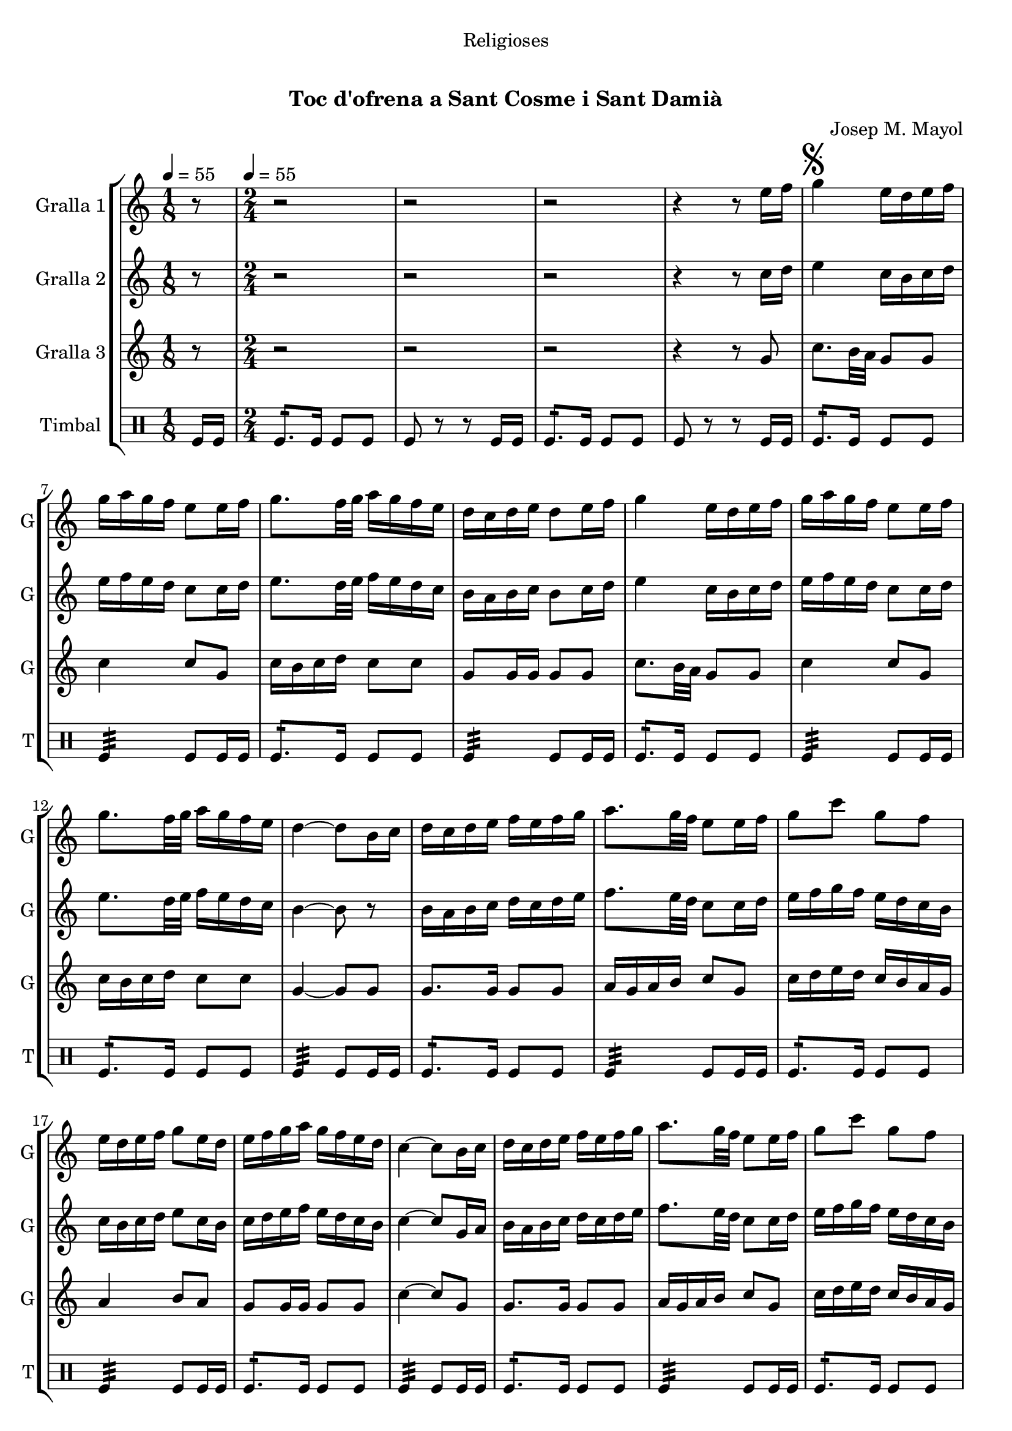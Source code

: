 \version "2.16.0"

\header {
  dedication="Religioses"
  title="  "
  subtitle="Toc d'ofrena a Sant Cosme i Sant Damià"
  subsubtitle=""
  poet=""
  meter=""
  piece=""
  composer="Josep M. Mayol"
  arranger=""
  opus=""
  instrument=""
  copyright="     "
  tagline="  "
}

liniaroAa =
\relative e''
{
  \clef treble
  \key c \major
  \time 1/8
  r8 \tempo 4 = 55  |
  \time 2/4   r2  |
  r2  |
  r2  |
  %05
  r4 r8 e16 f  |
  \mark \markup {\musicglyph #"scripts.segno"} g4 e16 d e f  |
  g16 a g f e8 e16 f  |
  g8. f32 g a16 g f e  |
  d16 c d e d8 e16 f  |
  %10
  g4 e16 d e f  |
  g16 a g f e8 e16 f  |
  g8. f32 g a16 g f e  |
  d4 ~ d8 b16 c  |
  d16 c d e f e f g  |
  %15
  a8. g32 f e8 e16 f  |
  g8 c g f  |
  e16 d e f g8 e16 d  |
  e16 f g a g f e d  |
  c4 ~ c8 b16 c  |
  %20
  d16 c d e f e f g  |
  a8. g32 f e8 e16 f  |
  g8 c g f  |
  e16 d e f g8 e16 d  |
   e16 f g a g f e d  \bar "||"
  %25
  c4 ~ c8 c16 d  |
  e4 c16 b c d  |
  e16 f e d c8 c16 d  |
  e8. f32 g a16 g f e  |
  f16 e d c b8 c16 d  |
  %30
  e4 c16 b c d  |
  e16 f e d c8 e  |
  a8 a16 g fis g a fis  |
  \mark \markup {D.S. e Coda} g8. a16 g f e f  \bar "||"
  \mark \markup {\musicglyph #"scripts.coda"} c4 ~ c8 r  |
  %35
  g'4 a8 b  |
  c2  |
  r2  |
  r2  |
  r2  |
  %40
  r2  |
  r2  |
  r2  |
  r2  |
  r2  \bar "|."
}

liniaroAb =
\relative c''
{
  \tempo 4 = 55
  \clef treble
  \key c \major
  \time 1/8
  r8  |
  \time 2/4   r2  |
  r2  |
  r2  |
  %05
  r4 r8 c16 d  |
  e4 c16 b c d  |
  e16 f e d c8 c16 d  |
  e8. d32 e f16 e d c  |
  b16 a b c b8 c16 d  |
  %10
  e4 c16 b c d  |
  e16 f e d c8 c16 d  |
  e8. d32 e f16 e d c  |
  b4 ~ b8 r  |
  b16 a b c d c d e  |
  %15
  f8. e32 d c8 c16 d  |
  e16 f g f e d c b  |
  c16 b c d e8 c16 b  |
  c16 d e f e d c b  |
  c4 ~ c8 g16 a  |
  %20
  b16 a b c d c d e  |
  f8. e32 d c8 c16 d  |
  e16 f g f e d c b  |
  c16 b c d e8 c16 b  |
  c16 d e f e d c b  \bar "||"
  %25
  c4 ~ c8 a16 b  |
  c4 a16 b a b  |
  c16 d c b a8 a16 b  |
  c8. d32 e f16 e d c  |
  b16 c b a g8 a16 b  |
  %30
  c4 a16 b a b  |
  c16 d c b a8 c16 d  |
  e16 f e8 d c  |
  b16 d g f e d c d  \bar "||"
  c4 ~ c8 r  |
  %35
  f4 f8 f  |
  e2 \fermata  |
  r2  |
  r2  |
  r2  |
  %40
  r2  |
  r2  |
  r2  |
  r2  |
  r2  \bar "|."
}

liniaroAc =
\relative g'
{
  \tempo 4 = 55
  \clef treble
  \key c \major
  \time 1/8
  r8  |
  \time 2/4   r2  |
  r2  |
  r2  |
  %05
  r4 r8 g  |
  c8. b32 a g8 g  |
  c4 c8 g  |
  c16 b c d c8 c  |
  g8 g16 g g8 g  |
  %10
  c8. b32 a g8 g  |
  c4 c8 g  |
  c16 b c d c8 c  |
  g4 ~ g8 g  |
  g8. g16 g8 g  |
  %15
  a16 g a b c8 g  |
  c16 d e d c b a g  |
  a4 b8 a  |
  g8 g16 g g8 g  |
  c4 ~ c8 g  |
  %20
  g8. g16 g8 g  |
  a16 g a b c8 g  |
  c16 d e d c b a g  |
  a4 b8 a  |
  g8 g16 g g8 g  \bar "||"
  %25
  c4 ~ c8 c16 b  |
  a16 b c b a8 a  |
  a4. c16 b  |
  a16 b c b a8 a  |
  g4 g8 c16 b  |
  %30
  a16 b c b a8 a  |
  a4. a16 b  |
  c16 d c b a8 a  |
  g4. g8  \bar "||"
  c4 ~ c8 r  |
  %35
  b4 c8 d  |
  c2 \fermata  |
  r2  |
  r2  |
  r2  |
  %40
  r2  |
  r2  |
  r2  |
  r2  |
  r2  \bar "|."
}

liniaroAd =
\drummode
{
  \tempo 4 = 55
  \time 1/8
  tomfl16 tomfl  |
  \time 2/4   tomfl8.:16 tomfl16 tomfl8 tomfl  |
  tomfl8 r r tomfl16 tomfl  |
  tomfl8.:16 tomfl16 tomfl8 tomfl  |
  %05
  tomfl8 r r tomfl16 tomfl  |
  tomfl8.:16 tomfl16 tomfl8 tomfl  |
  tomfl4:32 tomfl8 tomfl16 tomfl  |
  tomfl8.:16 tomfl16 tomfl8 tomfl  |
  tomfl4:32 tomfl8 tomfl16 tomfl  |
  %10
  tomfl8.:16 tomfl16 tomfl8 tomfl  |
  tomfl4:32 tomfl8 tomfl16 tomfl  |
  tomfl8.:16 tomfl16 tomfl8 tomfl  |
  tomfl4:32 tomfl8 tomfl16 tomfl  |
  tomfl8.:16 tomfl16 tomfl8 tomfl  |
  %15
  tomfl4:32 tomfl8 tomfl16 tomfl  |
  tomfl8.:16 tomfl16 tomfl8 tomfl  |
  tomfl4:32 tomfl8 tomfl16 tomfl  |
  tomfl8.:16 tomfl16 tomfl8 tomfl  |
  tomfl4:32 tomfl8 tomfl16 tomfl  |
  %20
  tomfl8.:16 tomfl16 tomfl8 tomfl  |
  tomfl4:32 tomfl8 tomfl16 tomfl  |
  tomfl8.:16 tomfl16 tomfl8 tomfl  |
  tomfl4:32 tomfl8 tomfl16 tomfl  |
  tomfl8.:16 tomfl16 tomfl8 tomfl  \bar "||"
  %25
  tomfl4:32 tomfl8 tomfl16 tomfl  |
  tomfl8.:16 tomfl16 tomfl8 tomfl  |
  tomfl4:32 tomfl8 tomfl16 tomfl  |
  tomfl8.:16 tomfl16 tomfl8 tomfl  |
  tomfl4:32 tomfl8 tomfl16 tomfl  |
  %30
  tomfl8.:16 tomfl16 tomfl8 tomfl  |
  tomfl4:32 tomfl8 tomfl16 tomfl  |
  tomfl8.:16 tomfl16 tomfl8 tomfl  |
  tomfl4:32 tomfl8 tomfl16 tomfl  \bar "||"
  tomfl4:32 tomfl8 tomfl16 tomfl  |
  %35
  tomfl4:32 tomfl8:16 tomfl:16  |
  tomfl2:32  |
  r2  |
  r2  |
  r2  |
  %40
  r2  |
  r2  |
  r2  |
  r2  |
  r2  \bar "|."
}

\book {

\paper {
  print-page-number = false
}

\bookpart {
  \score {
    \new StaffGroup {
      \override Score.RehearsalMark #'self-alignment-X = #LEFT
      <<
        \new Staff \with {instrumentName = #"Gralla 1" shortInstrumentName = #"G"} \liniaroAa
        \new Staff \with {instrumentName = #"Gralla 2" shortInstrumentName = #"G"} \liniaroAb
        \new Staff \with {instrumentName = #"Gralla 3" shortInstrumentName = #"G"} \liniaroAc
        \new DrumStaff \with {instrumentName = #"Timbal" shortInstrumentName = #"T"} \liniaroAd
      >>
    }
    \layout {}
  }\score { \unfoldRepeats
    \new StaffGroup {
      \override Score.RehearsalMark #'self-alignment-X = #LEFT
      <<
        \new Staff \with {instrumentName = #"Gralla 1" shortInstrumentName = #"G"} \liniaroAa
        \new Staff \with {instrumentName = #"Gralla 2" shortInstrumentName = #"G"} \liniaroAb
        \new Staff \with {instrumentName = #"Gralla 3" shortInstrumentName = #"G"} \liniaroAc
        \new DrumStaff \with {instrumentName = #"Timbal" shortInstrumentName = #"T"} \liniaroAd
      >>
    }
    \midi {}
  }
}

\bookpart {
  \header {instrument="Gralla 1"}
  \score {
    \new StaffGroup {
      \override Score.RehearsalMark #'self-alignment-X = #LEFT
      <<
        \new Staff \liniaroAa
      >>
    }
    \layout {}
  }\score { \unfoldRepeats
    \new StaffGroup {
      \override Score.RehearsalMark #'self-alignment-X = #LEFT
      <<
        \new Staff \liniaroAa
      >>
    }
    \midi {}
  }
}

\bookpart {
  \header {instrument="Gralla 2"}
  \score {
    \new StaffGroup {
      \override Score.RehearsalMark #'self-alignment-X = #LEFT
      <<
        \new Staff \liniaroAb
      >>
    }
    \layout {}
  }\score { \unfoldRepeats
    \new StaffGroup {
      \override Score.RehearsalMark #'self-alignment-X = #LEFT
      <<
        \new Staff \liniaroAb
      >>
    }
    \midi {}
  }
}

\bookpart {
  \header {instrument="Gralla 3"}
  \score {
    \new StaffGroup {
      \override Score.RehearsalMark #'self-alignment-X = #LEFT
      <<
        \new Staff \liniaroAc
      >>
    }
    \layout {}
  }\score { \unfoldRepeats
    \new StaffGroup {
      \override Score.RehearsalMark #'self-alignment-X = #LEFT
      <<
        \new Staff \liniaroAc
      >>
    }
    \midi {}
  }
}

\bookpart {
  \header {instrument="Timbal"}
  \score {
    \new StaffGroup {
      \override Score.RehearsalMark #'self-alignment-X = #LEFT
      <<
        \new DrumStaff \liniaroAd
      >>
    }
    \layout {}
  }\score { \unfoldRepeats
    \new StaffGroup {
      \override Score.RehearsalMark #'self-alignment-X = #LEFT
      <<
        \new DrumStaff \liniaroAd
      >>
    }
    \midi {}
  }
}

}

\book {

\paper {
  print-page-number = false
  #(set-paper-size "a6landscape")
  #(layout-set-staff-size 14)
}

\bookpart {
  \header {instrument="Gralla 1"}
  \score {
    \new StaffGroup {
      \override Score.RehearsalMark #'self-alignment-X = #LEFT
      <<
        \new Staff \liniaroAa
      >>
    }
    \layout {}
  }
}

\bookpart {
  \header {instrument="Gralla 2"}
  \score {
    \new StaffGroup {
      \override Score.RehearsalMark #'self-alignment-X = #LEFT
      <<
        \new Staff \liniaroAb
      >>
    }
    \layout {}
  }
}

\bookpart {
  \header {instrument="Gralla 3"}
  \score {
    \new StaffGroup {
      \override Score.RehearsalMark #'self-alignment-X = #LEFT
      <<
        \new Staff \liniaroAc
      >>
    }
    \layout {}
  }
}

\bookpart {
  \header {instrument="Timbal"}
  \score {
    \new StaffGroup {
      \override Score.RehearsalMark #'self-alignment-X = #LEFT
      <<
        \new DrumStaff \liniaroAd
      >>
    }
    \layout {}
  }
}

}

